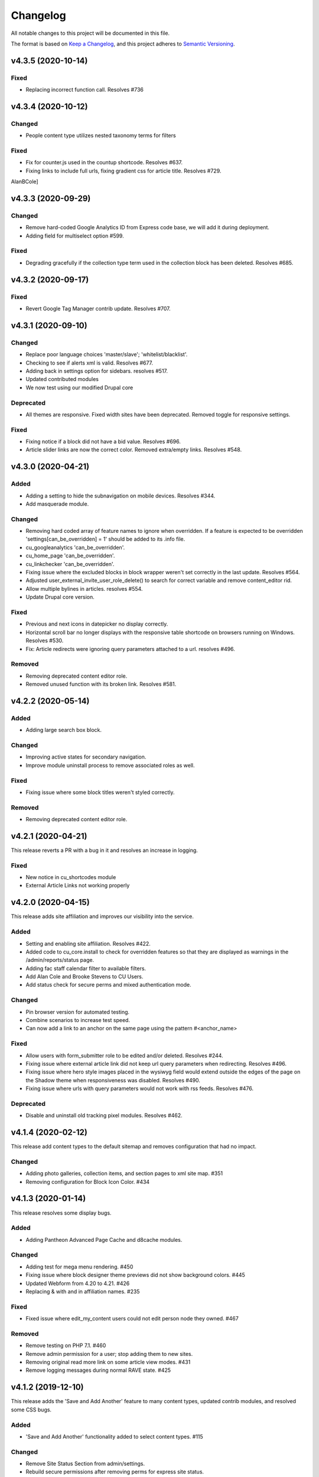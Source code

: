 Changelog
=========

All notable changes to this project will be documented in this file.

The format is based on `Keep a Changelog`__, and this project adheres to `Semantic Versioning`__.

v4.3.5 (2020-10-14)
------------

Fixed
~~~~~~~
- Replacing incorrect function call. Resolves #736


v4.3.4 (2020-10-12)
------------

Changed
~~~~~~~
- People content type utilizes nested taxonomy terms for filters


Fixed
~~~~~~~
- Fix for counter.js used in the countup shortcode. Resolves #637.

- Fixing links to include full urls, fixing gradient css for article title. Resolves #729.


AlanBCole]

v4.3.3 (2020-09-29)
------------

Changed
~~~~~~~
- Remove hard-coded Google Analytics ID from Express code base, we will add it during deployment.

- Adding field for multiselect option #599.


Fixed
~~~~~~~
- Degrading gracefully if the collection type term used in the collection block has been deleted. Resolves #685.


v4.3.2 (2020-09-17)
------------

Fixed
~~~~~~~
- Revert Google Tag Manager contrib update. Resolves #707.


v4.3.1 (2020-09-10)
------------

Changed
~~~~~~~
- Replace poor language choices 'master/slave'; 'whitelist/blacklist'.

- Checking to see if alerts xml is valid. Resolves #677.

- Adding back in settings option for sidebars. resolves #517.

- Updated contributed modules

- We now test using our modified Drupal core


Deprecated
~~~~~~~
- All themes are responsive. Fixed width sites have been deprecated. Removed toggle for responsive settings.


Fixed
~~~~~~~
- Fixing notice if a block did not have a bid value. Resolves #696.

- Article slider links are now the correct color. Removed extra/empty links. Resolves #548.


v4.3.0 (2020-04-21)
------------

Added
~~~~~~~
- Adding a setting to hide the subnavigation on mobile devices. Resolves #344.

- Add masquerade module.


Changed
~~~~~~~
- Removing hard coded array of feature names to ignore when overridden. If a feature is expected to be overridden 'settings[can_be_overridden] = 1' should be added to its .info file.

- cu_googleanalytics 'can_be_overridden'.

- cu_home_page 'can_be_overridden'.

- cu_linkchecker 'can_be_overridden'.

- Fixing issue where the excluded blocks in block wrapper weren't set correctly in the last update. Resolves #564.

- Adjusted user_external_invite_user_role_delete() to search for correct variable and remove content_editor rid.

- Allow multiple bylines in articles. resolves #554.

- Update Drupal core version.


Fixed
~~~~~
- Previous and next icons in datepicker no display correctly.

- Horizontal scroll bar no longer displays with the responsive table shortcode on browsers running on Windows. Resolves #530.

- Fix: Article redirects were ignoring query parameters attached to a url. resolves #496.


Removed
~~~~~~~
- Removing deprecated content editor role.

- Removed unused function with its broken link. Resolves #581.


v4.2.2 (2020-05-14)
------------

Added
~~~~~
- Adding large search box block.


Changed
~~~~~~~
- Improving active states for secondary navigation.

- Improve module uninstall process to remove associated roles as well.


Fixed
~~~~~~~
- Fixing issue where some block titles weren't styled correctly.


Removed
~~~~~~~
- Removing deprecated content editor role.


v4.2.1 (2020-04-21)
------------

This release reverts a PR with a bug in it and resolves an increase in logging.

Fixed
~~~~~~~
- New notice in cu_shortcodes module

- External Article Links not working properly


v4.2.0 (2020-04-15)
------------

This release adds site affiliation and improves our visibility into the service.

Added
~~~~~~~
- Setting and enabling site affiliation. Resolves #422.

- Added code to cu_core.install to check for overridden features so that they are displayed as warnings in the /admin/reports/status page.

- Adding fac staff calendar filter to available filters.

- Add Alan Cole and Brooke Stevens to CU Users.

- Add status check for secure perms and mixed authentication mode.


Changed
~~~~~~~
- Pin browser version for automated testing.

- Combine scenarios to increase test speed.

- Can now add a link to an anchor on the same page using the pattern #<anchor_name>

Fixed
~~~~~~~
- Allow users with form_submitter role to be edited and/or deleted. Resolves #244.

- Fixing issue where external article link did not keep url query parameters when redirecting. Resolves #496.

- Fixing issue where hero style images placed in the wysiwyg field would extend outside the edges of the page on the Shadow theme when responsiveness was disabled. Resolves #490.

- Fixing issue where urls with query parameters would not work with rss feeds. Resolves #476.

Deprecated
~~~~~~~
- Disable and uninstall old tracking pixel modules. Resolves #462.


v4.1.4 (2020-02-12)
------------

This release add content types to the default sitemap and removes configuration that had no impact.

Changed
~~~~~~~
- Adding photo galleries, collection items, and section pages to xml site map. #351

- Removing configuration for Block Icon Color. #434


v4.1.3 (2020-01-14)
------------

This release resolves some display bugs.

Added
~~~~~
- Adding Pantheon Advanced Page Cache and d8cache modules.

Changed
~~~~~~~
- Adding test for mega menu rendering. #450

- Fixing issue where block designer theme previews did not show background colors. #445

- Updated Webform from 4.20 to 4.21. #426

- Replacing & with and in affiliation names. #235

Fixed
~~~~~~

- Fixed issue where edit_my_content users could not edit person node they owned. #467

Removed
~~~~~

- Remove testing on PHP 7.1. #460

- Remove admin permission for a user; stop adding them to new sites.

- Removing original read more link on some article view modes. #431

- Remove logging messages during normal RAVE state. #425

v4.1.2 (2019-12-10)
------------

This release adds the 'Save and Add Another' feature to many content types, updated contrib modules, and resolved some CSS bugs.

Added
~~~~~~~

- 'Save and Add Another' functionality added to select content types. #115

Changed
~~~~~~~
- Remove Site Status Section from admin/settings.

- Rebuild secure permissions after removing perms for express site status.

- Adding comments about site affiliation fields, display. #413

- Fixing issue where campus logo would not display at the correct aspect ration in some clients. #393

- Fixed issue where buttons in vertical tabs did not have correct color. #401

- Update webform from 7.x-4.19 to 7.x-4.20. #374

- Updated file_entity from 7.x-2.25 to 7.x-2.27. #374

- Updated google_tag from 7.x-1.4 to 7.x-1.6. #374

- Update link from 7.x-1.6 to 7.x-1.7. #374

- Update captcha from 7.x-1.5 to 7.x-1.6. #374

- Update inline_entity_form from 7.x-1.8 to 7.x-1.9. #374

- Updated unpublished_404 from 7.x-1.1 to 7.x-1.2. #374

- Update field_collection from 7.x-1.0-beta13 to 7.x-1.1. #374

- Update and patch simplesamlphp_auth module.

- Updating variable sets for simplesamlphp_auth_user_name and simplesamlphp_auth_unique_id.

- Updating gemfiles #326

- Sorting social link type options alphabetically #357

- Updated text for bundle request email. #375

- Replacing '&' with 'and' in affiliation names. #235

Fixed
~~~~~
- Changelog is generated correctly.

- Fixing issue where administrators couldn't edit user roles #114.

- Fixing flexbox display of issue grids #326.

Removed
~~~~~~~
- Remove express help module. #361

- Removing zengrids from publication bundle #326

v4.1.1 (2019-11-12)
------------

This update resolves several visual regressions and begins removing unused or broken code.

Added
~~~~~
- Add a Github Action to create a Changelog artifact release branches are opened. #333

Changed
~~~~~
- Fixing issue where image styles were not getting flushed properly #328.

- Setting a dependency for cu_help module #324.

- Update README to better reflect reality of the profile.

- Updating Helpscout beacon to version 2.0 #263.

- Updating newsletter design with new website standards #207.

- Update PHP 7.1 patch version and add PHP 7.2.


Fixed
~~~~~
- Fixing issue where share on twitter link was not creating a tweet #306.

- Adding a background color class for slider style 4 to set link colors correctly #334.

- Fixing issue where social links reference would error if social links were not enabled #343.

- Fixing issue where social links have underlines if nested in multiple background color classes #314.

- Fixing issue where hero image styles where not positioned properly when page layout was set to feature layout #312.

- Fixing notice of missing variable for intro region #325.

Deprecated
~~~~~

- Disabling and uninstall express_help module #324.

Removed
~~~~~

- Remove developer role from devs who are gone.

- Removing redis dependency from pantheon_hosting.info.

- Remove blocked users from the Atlas statistics user report. #195

- Remove debug module Stage File Proxy.

v4.1.0 (2019-10-08)
-------------------

This update adds support for Pardot (Salesforce lead generation) forms, brings the Slate bundle into the core profile, and resolves several CSS bugs.

Added
~~~~~
- Add Pardot embed template module #300.

- Adding slate bundle #62.

Changed
~~~~~
- Removing message about unsetting progress bar in webform node creation #269.

- Move and improve AB tests.

- Update login and user modules to work with SAML.

- Remove features that duplicate tests.

Fixed
~~~~~
- Buttons in slider content gets the wrong text color #258.

- Teaser image display at the wrong aspect ratio if a link wasn't added #305.

- Button text color in card style content grids are the wrong color #292.

Removed
~~~~~
- Remove drupal-org make files.

- Remove developer modules.

v4.0.1 (2019-09-19)
------

Added
~~~~~
- Add developers Jeremy Sparks, Michael Bolei, Christina Morris.

- Added digital campaign and A/B test bundles.

Changed
~~~~~
- Adding cu_saml module to pantheon_hosting dependencies list.

- Updating dependencies and module_disable() in pantheon_hosting module.

- Update module wysiwyg to 7x-2.6.

- Update HTML Title to 7.x-1.5.

Fixed
~~~~~
- Fixing issue where form fields on dark backgrounds might be unreadable #267.

- Fixing issue where article read more link wasn't rendering correctly when part of an issue #227.

- Fix broken test that tested EditOnly access to Block Row blocks.

- Making sure content grid link colors are correct #232.

- Preventing links with fixed colors from inheriting underlines, reducing transparency to help accessibility #232.

- Fixing a spacing issue on teaser display where linked images would add additional padding #232.

- Fixing issue where content grid links would be wrong colors if placed in block sections #232.

- Explicitly telling .travis.yml to initialize mysql.

- Fixing block designer background classes #239.

- Fixing color nesting issues #239.

- Fixing issue where block designer blocks did not the the correct link colors #239.

- Fixing issue where semitransparent content background was fully opaque #234.

- Fixed link to project URL for live chat.

v4.0.0 (2019-08-07)
-----------------

This update begins the process of adding what were separate code bundles back into the core profile, adds the mega menu bundle, and includes various bug fixes and improvements.

Added
~~~~~
- Add mega menu bundle. #48

- Add custom logo to sticky menus. #3

- Add ability to choose brand bar color. #2

Changed
~~~~~
- Consolidate code into a single repository: Campus News, Class Notes, Livestream, Content Sequence, Newsletter, Livechat, Publications, Chemistry Titles, Custom Logo, Responsive Visibility, Section Page, Collections, Video Hero Unit, Localist.

- Make changes to support cloud hosting.

- Increased Form bundle test coverage.

- Setting GTM ID, enabling google_tag on existing sites. #142

Deprecated
~~~~~
- Add instructions and deprecated label to old fields. #3

Removed
~~~~~
- Remove Atlas code UI. #113

- Remove developers from install profile. #221

Fixed
~~~~~
- Logo did not size properly in Firefox. #212

- Test content images did not load. #163

- Correct color of affiliation text/link on black site name banners. #188

- Correct content sequence formating with italics. #214

- Hide text description that is no supposed to appear. #118

- Center 'more' link on campus news grid. #162

- Correct footer link color on simple newsletter theme. #164

- Collection terms sort predictably. #166

- Correct expandable link colors on dark backgrounds. #10

- Correct alignment of hero content at various browser widths. #149

- Improve contrast of block designer outline on dark backgrounds. #158

- User 1 cannot access bundle configuration screens. #145

- Related article calculation is incorrect. #1

- Drupal blocks could not be configured. #121

- Correct section page content on mobile displays. #150

- Some themes have too much padding at wide widths. #151

- Page title had too much horizontal padding on mobile displays. #152

- Correct blocks display with offset icons. #106

- Correct height of lighttheme page titles. #157

- Improve nesting of background color classes. #6

- Fixing notice if a homepage is set to a path that is not a node. #86

- Correct 'site name' line height on non-front pages. #9

- Correct form fields display on dark backgrounds. #8

- Display breadcrumbs when a feature image was set. #7

- Allow teaser content grid to display short text content. #4

- Correct link color when the background color for the region is not correct. #5

Security
~~~~~
- Update Drupal contributed modules. #116


__ https://keepachangelog.com/en/1.0.0/
__ https://semver.org/spec/v2.0.0.html
